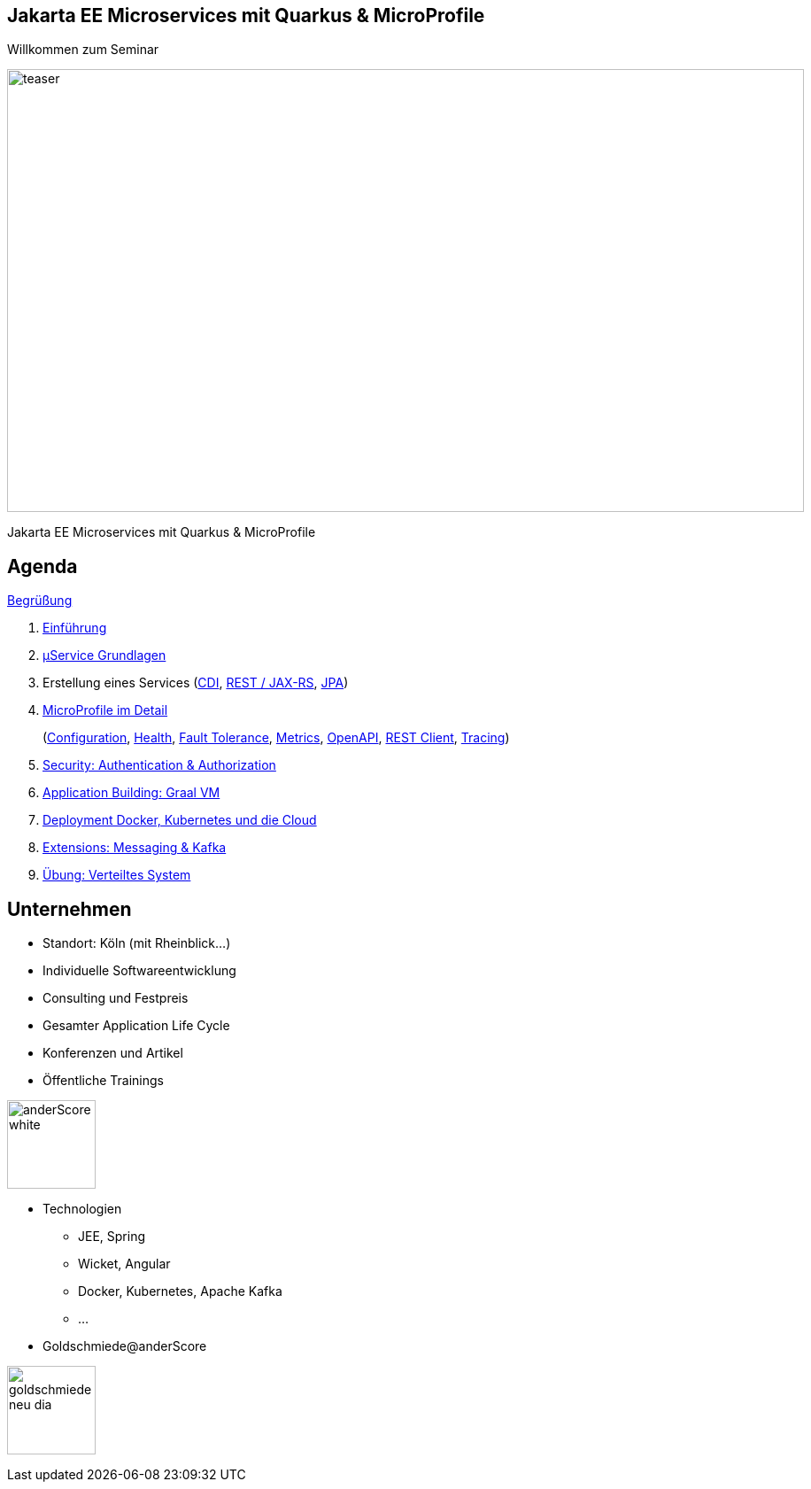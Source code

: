 :chapter: Einführung in Quarkus
:speaker: {revealjs_speaker}
:jobtitle: {revealjs_speaker_jobtitle}
:date: {revealjs_date}
:promoter: {revealjs_promoter}
:imagesdir: images
:space:

[.center.text-center]
== Jakarta EE Microservices mit Quarkus & MicroProfile

[.margin-bottom-default]

[.heading]
Willkommen zum Seminar

image:teaser.jpg[height=500, width=900]

[.heading]
Jakarta EE Microservices mit Quarkus & MicroProfile

== Agenda

link:greeting.html[Begrüßung]

. link:lesson01-intro.html[Einführung]
. link:lesson02-microservices.html[µService Grundlagen]
. Erstellung eines Services
    (link:lesson03-cdi.html[CDI],
    link:lesson03-rest.html[REST / JAX-RS],
    link:lesson03-jpa.html[JPA])
. link:lesson04-microprofile.html[MicroProfile im Detail]
+ 
(link:lesson04-microprofile.html#/_1_configuration[Configuration],
link:lesson04-microprofile.html#/_2_health[Health],
link:lesson04-microprofile.html#/_3_fault_tolerance_api[Fault Tolerance],
link:lesson04-microprofile.html#/_4_metrics_api_monitoring_auf_anwendungs_und_fachebene[Metrics],
link:lesson04-microprofile.html#/_5_openapi_swagger_ui[OpenAPI],
link:lesson04-microprofile.html#/_6_rest_client[REST Client],
link:lesson04-microprofile.html#/_7_opentracing_api[Tracing])
. link:lesson05-security.html[Security: Authentication & Authorization]
. link:lesson06-application-building.html[Application Building: Graal VM]
. link:lesson07-docker-kubernetes.html#/_lektion_7_container[Deployment Docker, Kubernetes und die Cloud]
. link:lesson08-extensions.html[Extensions: Messaging & Kafka]
. link:lesson09-distributed-system.html[Übung: Verteiltes System]

[.columns.text-center]
== Unternehmen

--
* Standort: Köln (mit Rheinblick...)
* Individuelle Softwareentwicklung
* Consulting und Festpreis
* Gesamter Application Life Cycle
* Konferenzen und Artikel
* Öffentliche Trainings

image:anderscore/anderScore_white.jpg[height=100]
--

--
* Technologien
** JEE, Spring
** Wicket, Angular
** Docker, Kubernetes, Apache Kafka
** ...
* Goldschmiede@anderScore

image:anderscore/goldschmiede-neu-dia.png[height=100]
--
